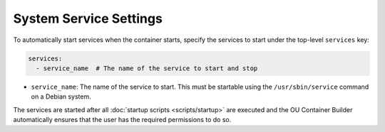 System Service Settings
=======================

To automatically start services when the container starts, specify the services to start under the top-level
``services`` key:

.. sourcecode:: yaml

    services:
      - service_name  # The name of the service to start and stop

* ``service_name``: The name of the service to start. This must be startable using the ``/usr/sbin/service`` command
  on a Debian system.

The services are started after all :doc:`startup scripts <scripts/startup>` are executed and the OU Container Builder
automatically ensures that the user has the required permissions to do so.
